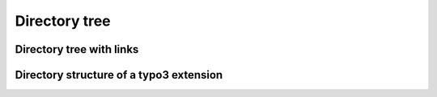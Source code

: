 ==============
Directory tree
==============

..  directory-tree::
    :level: 2
    :show-file-icons: true

    *   EXT:my_sitepackage/Resources/Private/Templates/

        *   Layouts

            *   Default.html
            *   WithoutHeader.html

        *   Pages

            *   Default.html
            *   StartPage.html
            *   TwoColumns.html
            *   With_sidebar.html

        *   Partials

            *   Footer.html
            *   Sidebar.html
            *   Menu.html


Directory tree with links
=========================

Directory structure of a typo3 extension
========================================

..  directory-tree::

    *   :file:`composer.json`
    *   :file:`ext_conf_template.txt`
    *   :file:`ext_emconf.php`
    *   :file:`ext_localconf.php`
    *   :file:`ext_tables.php`
    *   :file:`ext_tables.sql`
    *   :file:`ext_tables_static+adt.sql`
    *   :file:`ext_typoscript_constants.typoscript`
    *   :file:`ext_typoscript_setup.typoscript`
    *   :path:`Classes`
    *   :path:`Configuration`

        *   :path:`Backend`
        *   :path:`Extbase`

            *   :path:`Persistence`

        *   :path:`TCA`
        *   :path:`TsConfig`
        *   :path:`TypoScript`
        *   :file:`ContentSecurityPolicies.php`
        *   :file:`Icons.php`
        *   :file:`page.tsconfig`
        *   :file:`RequestMiddlewares.php`
        *   :file:`Services.yaml`
        *   :file:`user.tsconfig`

    *   :path:`Documentation`
    *   :path:`Resources`

        *   :path:`Private`

            *   :path:`Language`

        *   :path:`Public`

    *   :path:`Tests`
